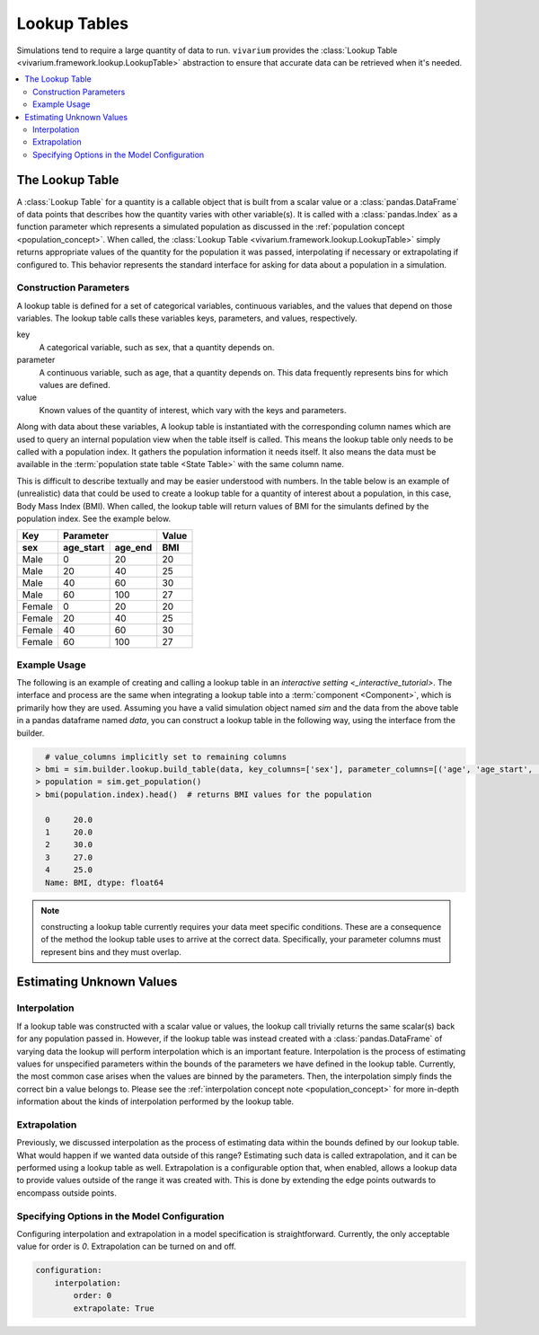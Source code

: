.. _lookup_concept:

=============
Lookup Tables
=============

Simulations tend to require a large quantity of data to run. ``vivarium``
provides the :class:`Lookup Table <vivarium.framework.lookup.LookupTable>`
abstraction to ensure that accurate data can be retrieved when it's needed.

.. contents::
   :depth: 2
   :local:
   :backlinks: none

The Lookup Table
----------------

A :class:`Lookup Table` for a quantity is a callable object that is built from
a scalar value or a :class:`pandas.DataFrame` of data points that describes how
the quantity varies with other variable(s). It is called with a
:class:`pandas.Index` as a function parameter which represents a simulated
population as discussed in the :ref:`population concept <population_concept>`.
When called, the :class:`Lookup Table <vivarium.framework.lookup.LookupTable>`
simply returns appropriate values of the quantity for the population it was
passed, interpolating if necessary or extrapolating if configured to. This
behavior represents the standard interface for asking for data about a
population in a simulation.

Construction Parameters
~~~~~~~~~~~~~~~~~~~~~~~

A lookup table is defined for a set of categorical variables, continuous
variables, and the values that depend on those variables. The lookup table
calls these variables keys, parameters, and values, respectively.

key
    A categorical variable, such as sex, that a quantity depends on.
parameter
    A continuous variable, such as age, that a quantity depends on. This data
    frequently represents bins for which values are defined.
value
    Known values of the quantity of interest, which vary with the keys and
    parameters.

Along with data about these variables, A lookup table is instantiated with the
corresponding column names which are used to query an internal population view
when the table itself is called. This means the lookup table only needs to be
called with a population index. It gathers the population information it needs
itself. It also means the data must be available in the
:term:`population state table <State Table>` with the same column name.

This is difficult to describe textually and may be easier understood with
numbers. In the table below is an example of (unrealistic) data that could be
used to create a lookup table for a quantity of interest about a population,
in this case, Body Mass Index (BMI). When called, the lookup table will return
values of BMI for the simulants defined by the population index. See the example
below.

======  =========  =======  ======
Key         Parameter       Value
------  ------------------  ------
sex     age_start  age_end   BMI
======  =========  =======  ======
Male    0          20       20
Male    20         40       25
Male    40         60       30
Male    60         100      27
Female  0          20       20
Female  20         40       25
Female  40         60       30
Female  60         100      27
======  =========  =======  ======

Example Usage
~~~~~~~~~~~~~

The following is an example of creating and calling a lookup table in an
`interactive setting <_interactive_tutorial>`. The interface and process are the
same when integrating a lookup table into a :term:`component <Component>`, which
is primarily how they are used. Assuming you have a valid simulation object
named `sim` and the data from the above table in a pandas dataframe named
`data`, you can construct a lookup table in the following way, using the
interface from the builder.

.. code-block:: python

      # value_columns implicitly set to remaining columns
    > bmi = sim.builder.lookup.build_table(data, key_columns=['sex'], parameter_columns=[('age', 'age_start', 'age_end')])
    > population = sim.get_population()
    > bmi(population.index).head()  # returns BMI values for the population

      0     20.0
      1     20.0
      2     30.0
      3     27.0
      4     25.0
      Name: BMI, dtype: float64

.. note::
    constructing a lookup table currently requires your data meet specific
    conditions. These are a consequence of the method the lookup table uses to
    arrive at the correct data. Specifically, your parameter columns must
    represent bins and they must overlap.

Estimating Unknown Values
-------------------------

Interpolation
~~~~~~~~~~~~~

If a lookup table was constructed with a scalar value or values, the lookup
call trivially returns the same scalar(s) back for any population passed in.
However, if the lookup table was instead created with a
:class:`pandas.DataFrame` of varying data the lookup will perform interpolation
which is an important feature. Interpolation is the process of estimating
values for unspecified parameters within the bounds of the parameters we have
defined in the lookup table. Currently, the most common case arises when the
values are binned by the parameters. Then, the interpolation simply finds the
correct bin a value belongs to. Please see the
:ref:`interpolation concept note <population_concept>` for more in-depth
information about the kinds of interpolation performed by the lookup table.

Extrapolation
~~~~~~~~~~~~~

Previously, we discussed interpolation as the process of estimating data within
the bounds defined by our lookup table. What would happen if we wanted data 
outside of this range? Estimating such data is called extrapolation, and it can
be performed using a lookup table as well. Extrapolation is a configurable
option that, when enabled, allows a lookup data to provide values outside of
the range it was created with. This is done by extending the edge points
outwards to encompass outside points.

Specifying Options in the Model Configuration
~~~~~~~~~~~~~~~~~~~~~~~~~~~~~~~~~~~~~~~~~~~~~

Configuring interpolation and extrapolation in a model specification is
straightforward. Currently, the only acceptable value for order is `0`.
Extrapolation can be turned on and off.

.. code-block:: yaml

    configuration:
        interpolation:
            order: 0
            extrapolate: True
